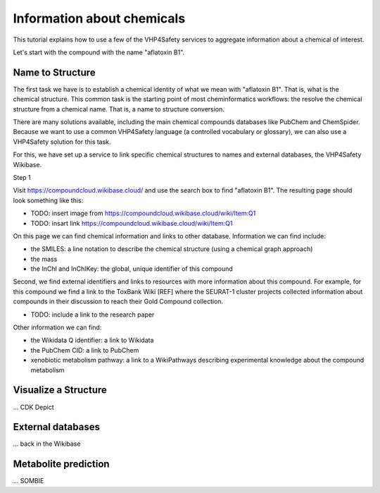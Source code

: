 Information about chemicals
===========================

This tutorial explains how to use a few of the VHP4Safety services to aggregate information
about a chemical of interest.

Let's start with the compound with the name "aflatoxin B1".

Name to Structure
-----------------

The first task we have is to establish a chemical identity of what we mean with
"aflatoxin B1". That is, what is the chemical structure. This common task is the
starting point of most cheminformatics workflows: the resolve the chemical
structure from a chemical name. That is, a name to structure conversion.

There are many solutions available, including the main chemical compounds databases
like PubChem and ChemSpider. Because we want to use a common VHP4Safety language (a controlled vocabulary or
glossary), we can also use a VHP4Safety solution for this task.

For this, we have set up a service to link specific chemical structures to
names and external databases, the VHP4Safety Wikibase.

Step 1

Visit https://compoundcloud.wikibase.cloud/ and use the search box to find
"aflatoxin B1". The resulting page should look something like this:

- TODO: insert image from https://compoundcloud.wikibase.cloud/wiki/Item:Q1
- TODO: insart link https://compoundcloud.wikibase.cloud/wiki/Item:Q1

On this page we can find chemical information and links to other database.
Information we can find include:

- the SMILES: a line notation to describe the chemical structure (using a chemical graph approach)
- the mass
- the InChI and InChIKey: the global, unique identifier of this compound

Second, we find external identifiers and links to resources with more information
about this compound. For example, for this compound we find a link to the
ToxBank Wiki [REF] where the SEURAT-1 cluster projects collected information
about compounds in their discussion to reach their Gold Compound collection.

- TODO: include a link to the research paper

Other information we can find:

- the Wikidata Q identifier: a link to Wikidata
- the PubChem CID: a link to PubChem
- xenobiotic metabolism pathway: a link to a WikiPathways describing experimental knowledge about the compound metabolism

Visualize a Structure
---------------------

... CDK Depict


External databases
------------------

... back in the Wikibase

Metabolite prediction
---------------------

... SOMBIE


